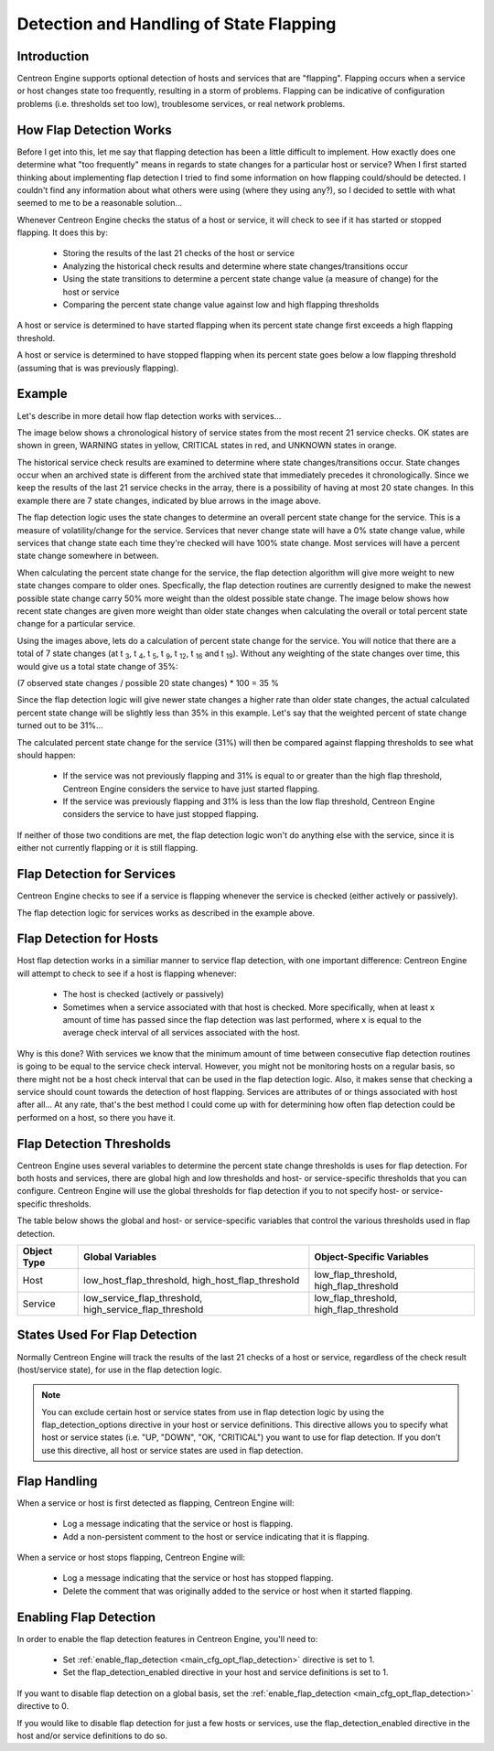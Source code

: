 .. _flapping_detection:

Detection and Handling of State Flapping
****************************************

Introduction
============

Centreon Engine supports optional detection of hosts and services that
are "flapping". Flapping occurs when a service or host changes state too
frequently, resulting in a storm of problems. Flapping can be indicative
of configuration problems (i.e. thresholds set too low), troublesome
services, or real network problems.

How Flap Detection Works
========================

Before I get into this, let me say that flapping detection has been a
little difficult to implement. How exactly does one determine what "too
frequently" means in regards to state changes for a particular host or
service? When I first started thinking about implementing flap detection
I tried to find some information on how flapping could/should be
detected. I couldn't find any information about what others were using
(where they using any?), so I decided to settle with what seemed to me
to be a reasonable solution...

Whenever Centreon Engine checks the status of a host or service, it will
check to see if it has started or stopped flapping. It does this by:

  * Storing the results of the last 21 checks of the host or service
  * Analyzing the historical check results and determine where state
    changes/transitions occur
  * Using the state transitions to determine a percent state change
    value (a measure of change) for the host or service
  * Comparing the percent state change value against low and high
    flapping thresholds

A host or service is determined to have started flapping when its
percent state change first exceeds a high flapping threshold.

A host or service is determined to have stopped flapping when its
percent state goes below a low flapping threshold (assuming that is was
previously flapping).

Example
=======

Let's describe in more detail how flap detection works with services...

The image below shows a chronological history of service states from the
most recent 21 service checks. OK states are shown in green, WARNING
states in yellow, CRITICAL states in red, and UNKNOWN states in orange.

The historical service check results are examined to determine where
state changes/transitions occur. State changes occur when an archived
state is different from the archived state that immediately precedes it
chronologically. Since we keep the results of the last 21 service checks
in the array, there is a possibility of having at most 20 state
changes. In this example there are 7 state changes, indicated by blue
arrows in the image above.

The flap detection logic uses the state changes to determine an overall
percent state change for the service. This is a measure of
volatility/change for the service. Services that never change state will
have a 0% state change value, while services that change state each time
they're checked will have 100% state change. Most services will have a
percent state change somewhere in between.

When calculating the percent state change for the service, the flap
detection algorithm will give more weight to new state changes compare
to older ones. Specfically, the flap detection routines are currently
designed to make the newest possible state change carry 50% more weight
than the oldest possible state change. The image below shows how recent
state changes are given more weight than older state changes when
calculating the overall or total percent state change for a particular
service.

Using the images above, lets do a calculation of percent state change
for the service. You will notice that there are a total of 7 state
changes (at t :sub:`3`, t :sub:`4`, t :sub:`5`, t :sub:`9`, t :sub:`12`,
t :sub:`16` and t :sub:`19`). Without any weighting of the state changes
over time, this would give us a total state change of 35%:

(7 observed state changes / possible 20 state changes) * 100 = 35 %

Since the flap detection logic will give newer state changes a higher
rate than older state changes, the actual calculated percent state
change will be slightly less than 35% in this example. Let's say that
the weighted percent of state change turned out to be 31%...

The calculated percent state change for the service (31%) will then be
compared against flapping thresholds to see what should happen:

  * If the service was not previously flapping and 31% is equal to or
    greater than the high flap threshold, Centreon Engine considers the
    service to have just started flapping.
  * If the service was previously flapping and 31% is less than the low
    flap threshold, Centreon Engine considers the service to have just
    stopped flapping.

If neither of those two conditions are met, the flap detection logic
won't do anything else with the service, since it is either not
currently flapping or it is still flapping.

Flap Detection for Services
===========================

Centreon Engine checks to see if a service is flapping whenever the
service is checked (either actively or passively).

The flap detection logic for services works as described in the example
above.

Flap Detection for Hosts
========================

Host flap detection works in a similiar manner to service flap
detection, with one important difference: Centreon Engine will attempt
to check to see if a host is flapping whenever:

  * The host is checked (actively or passively)
  * Sometimes when a service associated with that host is checked. More
    specifically, when at least x amount of time has passed since the
    flap detection was last performed, where x is equal to the average
    check interval of all services associated with the host.

Why is this done? With services we know that the minimum amount of time
between consecutive flap detection routines is going to be equal to the
service check interval. However, you might not be monitoring hosts on a
regular basis, so there might not be a host check interval that can be
used in the flap detection logic. Also, it makes sense that checking a
service should count towards the detection of host flapping. Services
are attributes of or things associated with host after all... At any
rate, that's the best method I could come up with for determining how
often flap detection could be performed on a host, so there you have it.

Flap Detection Thresholds
=========================

Centreon Engine uses several variables to determine the percent state
change thresholds is uses for flap detection. For both hosts and
services, there are global high and low thresholds and host- or
service-specific thresholds that you can configure. Centreon Engine will
use the global thresholds for flap detection if you to not specify host-
or service- specific thresholds.

The table below shows the global and host- or service-specific variables
that control the various thresholds used in flap detection.

=========== ======================================================= =======================================
Object Type Global Variables                                        Object-Specific Variables
=========== ======================================================= =======================================
Host        low_host_flap_threshold, high_host_flap_threshold       low_flap_threshold, high_flap_threshold
Service     low_service_flap_threshold, high_service_flap_threshold low_flap_threshold, high_flap_threshold
=========== ======================================================= =======================================

States Used For Flap Detection
==============================

Normally Centreon Engine will track the results of the last 21 checks of
a host or service, regardless of the check result (host/service state),
for use in the flap detection logic.

.. note::
   You can exclude certain host or service states from use in flap
   detection logic by using the flap_detection_options directive in your
   host or service definitions. This directive allows you to specify
   what host or service states (i.e. "UP, "DOWN", "OK, "CRITICAL") you
   want to use for flap detection. If you don't use this directive, all
   host or service states are used in flap detection.

Flap Handling
=============

When a service or host is first detected as flapping, Centreon Engine
will:

  * Log a message indicating that the service or host is flapping.
  * Add a non-persistent comment to the host or service indicating that
    it is flapping.

When a service or host stops flapping, Centreon Engine will:

  * Log a message indicating that the service or host has stopped
    flapping.
  * Delete the comment that was originally added to the service or host
    when it started flapping.

Enabling Flap Detection
=======================

In order to enable the flap detection features in Centreon Engine,
you'll need to:

  * Set :ref:`enable_flap_detection <main_cfg_opt_flap_detection>`
    directive is set to 1.
  * Set the flap_detection_enabled directive in your host and service
    definitions is set to 1.

If you want to disable flap detection on a global basis, set the
:ref:`enable_flap_detection <main_cfg_opt_flap_detection>`
directive to 0.

If you would like to disable flap detection for just a few hosts or
services, use the flap_detection_enabled directive in the host and/or
service definitions to do so.
